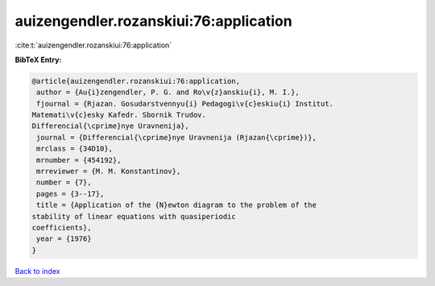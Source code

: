 auizengendler.rozanskiui:76:application
=======================================

:cite:t:`auizengendler.rozanskiui:76:application`

**BibTeX Entry:**

.. code-block:: bibtex

   @article{auizengendler.rozanskiui:76:application,
    author = {Au{i}zengendler, P. G. and Ro\v{z}anskiu{i}, M. I.},
    fjournal = {Rjazan. Gosudarstvennyu{i} Pedagogi\v{c}eskiu{i} Institut.
   Matemati\v{c}esky Kafedr. Sbornik Trudov.
   Differencial{\cprime}nye Uravnenija},
    journal = {Differencial{\cprime}nye Uravnenija (Rjazan{\cprime})},
    mrclass = {34D10},
    mrnumber = {454192},
    mrreviewer = {M. M. Konstantinov},
    number = {7},
    pages = {3--17},
    title = {Application of the {N}ewton diagram to the problem of the
   stability of linear equations with quasiperiodic
   coefficients},
    year = {1976}
   }

`Back to index <../By-Cite-Keys.html>`_
